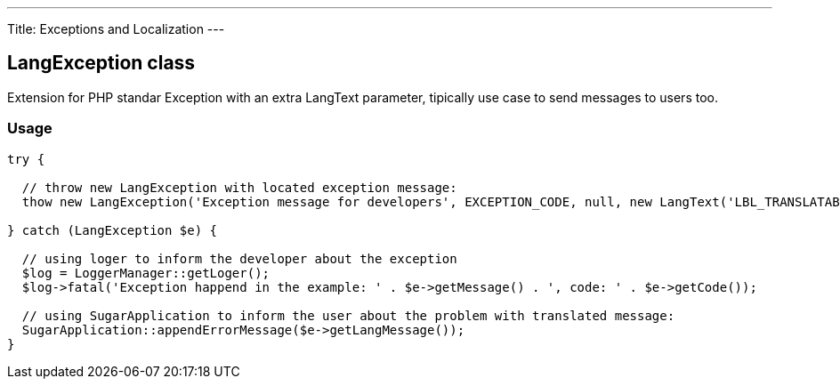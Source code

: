---
Title: Exceptions and Localization
---

LangException class
-------------------

Extension for PHP standar Exception with an extra LangText parameter, tipically use case to send messages to users too.

Usage
~~~~~

[source, php]
--
try {

  // throw new LangException with located exception message:
  thow new LangException('Exception message for developers', EXCEPTION_CODE, null, new LangText('LBL_TRANSLATABLE_USER_MESSAGE'));
  
} catch (LangException $e) {

  // using loger to inform the developer about the exception
  $log = LoggerManager::getLoger();  
  $log->fatal('Exception happend in the example: ' . $e->getMessage() . ', code: ' . $e->getCode());
  
  // using SugarApplication to inform the user about the problem with translated message:
  SugarApplication::appendErrorMessage($e->getLangMessage());
}

--
